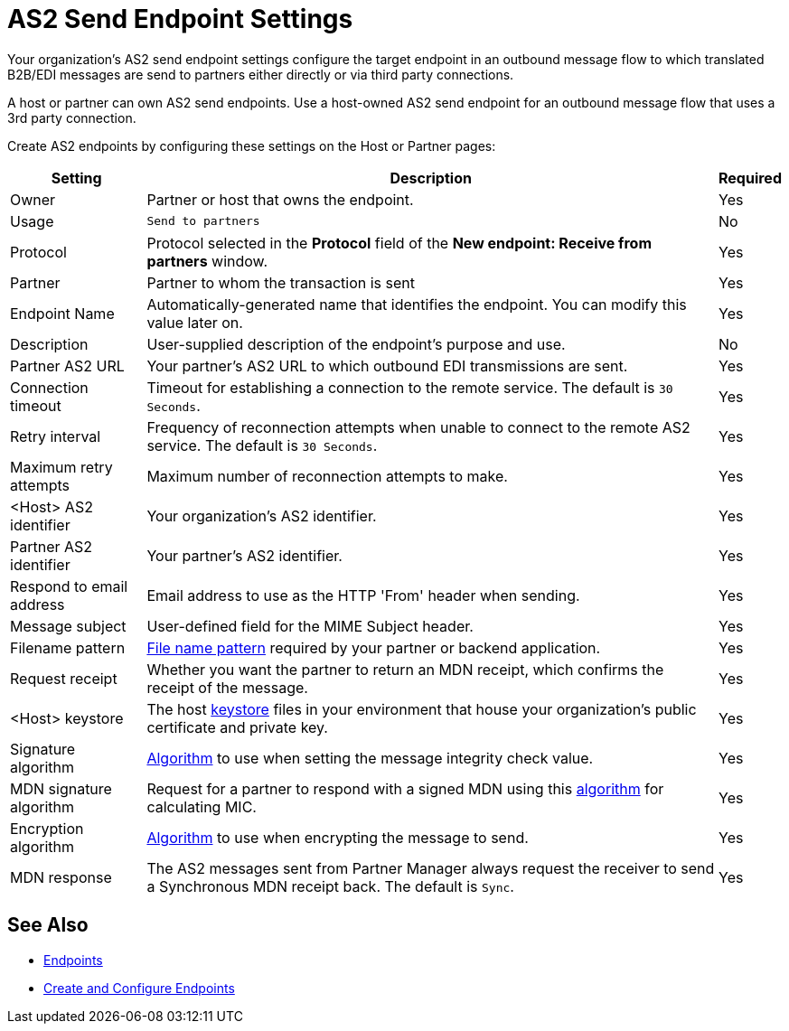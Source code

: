 = AS2 Send Endpoint Settings

Your organization's AS2 send endpoint settings configure the target endpoint in an outbound message flow to which translated B2B/EDI messages are send to partners either directly or via third party connections.

A host or partner can own AS2 send endpoints. Use a host-owned AS2 send endpoint for an outbound message flow that uses a 3rd party connection.

Create AS2 endpoints by configuring these settings on the Host or Partner pages:

[%header%autowidth.spread]
|===
|Setting |Description |Required

|Owner
|Partner or host that owns the endpoint.
|Yes

|Usage
|`Send to partners`
|No

|Protocol
|Protocol selected in the *Protocol* field of the *New endpoint: Receive from partners* window.
|Yes

|Partner
|Partner to whom the transaction is sent
|Yes

|Endpoint Name
|Automatically-generated name that identifies the endpoint. You can modify this value later on.
| Yes

|Description
|User-supplied description of the endpoint's purpose and use.
| No

|Partner AS2 URL
|Your partner’s AS2 URL to which outbound EDI transmissions are sent.
|Yes

|Connection timeout
|Timeout for establishing a connection to the remote service. The default is `30 Seconds`.
|Yes

|Retry interval
|Frequency of reconnection attempts when unable to connect to the remote AS2 service. The default is `30 Seconds`.
|Yes

|Maximum retry attempts
|Maximum number of reconnection attempts to make.
|Yes

|<Host> AS2 identifier
|Your organization’s AS2 identifier.
|Yes

|Partner AS2 identifier
|Your partner’s AS2 identifier.
|Yes

|Respond to email address
|Email address to use as the HTTP 'From' header when sending.
|Yes

|Message subject
|User-defined field for the MIME Subject header.
|Yes

|Filename pattern
|xref:file-name-pattern.adoc[File name pattern] required by your partner or backend application.
|Yes

|Request receipt
a|Whether you want the partner to return an MDN receipt, which confirms the receipt of the message.

|Yes

|<Host> keystore
|The host xref:create-keystore.adoc[keystore] files in your environment that house your organization's public certificate and private key.
|Yes

|Signature algorithm
|xref:as2-endpoints-algorithms.adoc[Algorithm] to use when setting the message integrity check value.
|Yes

|MDN signature algorithm
|Request for a partner to respond with a signed MDN using this xref:as2-endpoints-algorithms.adoc[algorithm] for calculating MIC.
|Yes

|Encryption algorithm
|xref:as2-endpoints-algorithms.adoc[Algorithm] to use when encrypting the message to send.
|Yes

|MDN response
|The AS2 messages sent from Partner Manager always request the receiver to send a Synchronous MDN receipt back. The default is `Sync`.
| Yes
|===

== See Also

* xref:endpoints.adoc[Endpoints]
* xref:create-endpoint.adoc[Create and Configure Endpoints]
